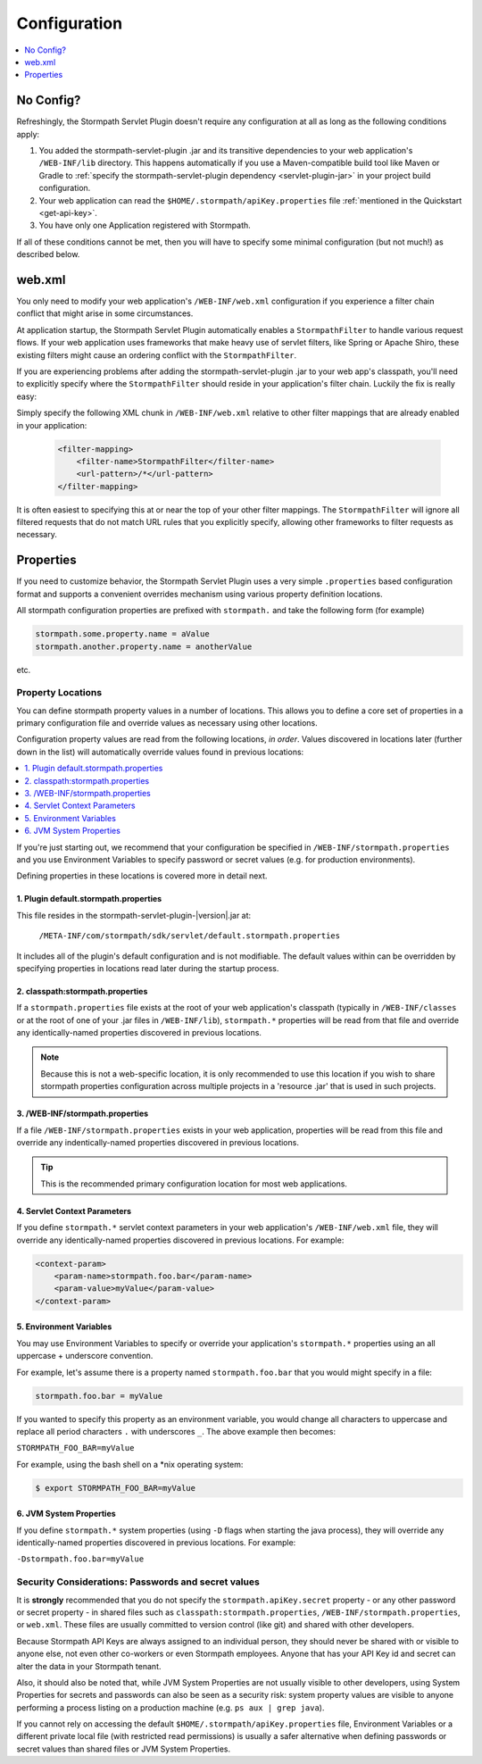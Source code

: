 .. _config:

Configuration
=============

.. contents::
   :local:
   :depth: 1

No Config?
----------

Refreshingly, the Stormpath Servlet Plugin doesn't require any configuration at all as long as the following conditions
apply:

#. You added the stormpath-servlet-plugin .jar and its transitive dependencies to your web application's ``/WEB-INF/lib`` directory.  This happens automatically if you use a Maven-compatible build tool like Maven or Gradle to :ref:`specify the stormpath-servlet-plugin dependency <servlet-plugin-jar>` in your project build configuration.

#. Your web application can read the ``$HOME/.stormpath/apiKey.properties`` file :ref:`mentioned in the Quickstart <get-api-key>`.

#. You have only one Application registered with Stormpath.

If all of these conditions cannot be met, then you will have to specify some minimal configuration (but not much!) as
described below.

web.xml
-------

You only need to modify your web application's ``/WEB-INF/web.xml`` configuration if you experience a filter chain conflict that might arise in some circumstances.

At application startup, the Stormpath Servlet Plugin automatically enables a ``StormpathFilter`` to handle various request flows.  If your web application uses frameworks that make heavy use of servlet filters, like Spring or Apache Shiro, these existing filters might cause an ordering conflict with the ``StormpathFilter``.

If you are experiencing problems after adding the stormpath-servlet-plugin .jar to your web app's classpath, you'll need to explicitly specify where the ``StormpathFilter`` should reside in your application's filter chain.  Luckily the fix is really easy:

Simply specify the following XML chunk in ``/WEB-INF/web.xml`` relative to other filter mappings that are already enabled in your application:

  .. code-block:: xml

      <filter-mapping>
          <filter-name>StormpathFilter</filter-name>
          <url-pattern>/*</url-pattern>
      </filter-mapping>

It is often easiest to specifying this at or near the top of your other filter mappings.  The ``StormpathFilter`` will ignore all filtered requests that do not match URL rules that you explicitly specify, allowing other frameworks to filter requests as necessary.

Properties
----------

If you need to customize behavior, the Stormpath Servlet Plugin uses a very simple ``.properties`` based configuration format and supports a  convenient overrides mechanism using various property definition locations.

All stormpath configuration properties are prefixed with ``stormpath.`` and take the following form (for example)

.. code-block:: properties

    stormpath.some.property.name = aValue
    stormpath.another.property.name = anotherValue

etc.

Property Locations
~~~~~~~~~~~~~~~~~~

You can define stormpath property values in a number of locations.  This allows you to define a core set of properties in a primary configuration file and override values as necessary using other locations.

Configuration property values are read from the following locations, *in order*.  Values discovered in locations later (further down in the list) will automatically override values found in previous locations:

.. contents::
   :local:
   :depth: 2

If you're just starting out, we recommend that your configuration be specified in ``/WEB-INF/stormpath.properties`` and you use Environment Variables to specify password or secret values (e.g. for production environments).

Defining properties in these locations is covered more in detail next.

1. Plugin default.stormpath.properties
^^^^^^^^^^^^^^^^^^^^^^^^^^^^^^^^^^^^^^

This file resides in the stormpath-servlet-plugin-|version|.jar at:

 ``/META-INF/com/stormpath/sdk/servlet/default.stormpath.properties``

It includes all of the plugin's default configuration and is not modifiable.  The default values within can be overridden by specifying properties in locations read later during the startup process.

2. classpath:stormpath.properties
^^^^^^^^^^^^^^^^^^^^^^^^^^^^^^^^^

If a ``stormpath.properties`` file exists at the root of your web application's classpath (typically in ``/WEB-INF/classes`` or at the root of one of your .jar files in ``/WEB-INF/lib``), ``stormpath.*`` properties will be read from that file and override any identically-named properties discovered in previous locations.

.. NOTE::
   Because this is not a web-specific location, it is only recommended to use this location if you wish to share stormpath properties configuration across multiple projects in a 'resource .jar' that is used in such projects.

3. /WEB-INF/stormpath.properties
^^^^^^^^^^^^^^^^^^^^^^^^^^^^^^^^

If a file ``/WEB-INF/stormpath.properties`` exists in your web application, properties will be read from this file and override any indentically-named properties discovered in previous locations.

.. TIP::
   This is the recommended primary configuration location for most web applications.

4. Servlet Context Parameters
^^^^^^^^^^^^^^^^^^^^^^^^^^^^^

If you define ``stormpath.*`` servlet context parameters in your web application's ``/WEB-INF/web.xml`` file, they will override any identically-named properties discovered in previous locations.  For example:


.. code-block:: xml

    <context-param>
        <param-name>stormpath.foo.bar</param-name>
        <param-value>myValue</param-value>
    </context-param>

5. Environment Variables
^^^^^^^^^^^^^^^^^^^^^^^^

You may use Environment Variables to specify or override your application's ``stormpath.*`` properties using an all uppercase + underscore convention.

For example, let's assume there is a property named ``stormpath.foo.bar`` that you would might specify in a file:

.. code-block:: properties

    stormpath.foo.bar = myValue

If you wanted to specify this property as an environment variable, you would change all characters to uppercase and replace all period characters ``.`` with underscores ``_``. The above example then becomes:

``STORMPATH_FOO_BAR=myValue``

For example, using the bash shell on a \*nix operating system:

.. code-block:: bash

    $ export STORMPATH_FOO_BAR=myValue


6. JVM System Properties
^^^^^^^^^^^^^^^^^^^^^^^^

If you define ``stormpath.*`` system properties (using ``-D`` flags when starting the java process), they will override any identically-named properties discovered in previous locations.  For example:

``-Dstormpath.foo.bar=myValue``

Security Considerations: Passwords and secret values
~~~~~~~~~~~~~~~~~~~~~~~~~~~~~~~~~~~~~~~~~~~~~~~~~~~~

It is **strongly** recommended that you do not specify the ``stormpath.apiKey.secret`` property - or any other password or secret property - in shared files such as ``classpath:stormpath.properties``, ``/WEB-INF/stormpath.properties``, or ``web.xml``. These files are usually committed to version control (like git) and shared with other developers.

Because Stormpath API Keys are always assigned to an individual person, they should never be shared with or visible to anyone else, not even other co-workers or even Stormpath employees.  Anyone that has your API Key id and secret can alter the data in your Stormpath tenant.

Also, it should also be noted that, while JVM System Properties are not usually visible to other developers, using System Properties for secrets and passwords can also be seen as a security risk: system property values are visible to anyone performing a process listing on a production machine (e.g. ``ps aux | grep java``).

If you cannot rely on accessing the default ``$HOME/.stormpath/apiKey.properties`` file, Environment Variables or a different private local file (with restricted read permissions) is usually a safer alternative when defining passwords or secret values than shared files or JVM System Properties.
